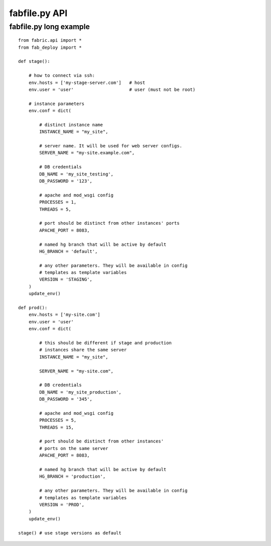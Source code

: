 fabfile.py API
==============

fabfile.py long example
-----------------------

::

    from fabric.api import *
    from fab_deploy import *

    def stage():

        # how to connect via ssh:
        env.hosts = ['my-stage-server.com']   # host
        env.user = 'user'                     # user (must not be root)

        # instance parameters
        env.conf = dict(

            # distinct instance name
            INSTANCE_NAME = "my_site",

            # server name. It will be used for web server configs.
            SERVER_NAME = "my-site.example.com",

            # DB credentials
            DB_NAME = 'my_site_testing',
            DB_PASSWORD = '123',

            # apache and mod_wsgi config
            PROCESSES = 1,
            THREADS = 5,

            # port should be distinct from other instances' ports
            APACHE_PORT = 8083,

            # named hg branch that will be active by default
            HG_BRANCH = 'default',

            # any other parameters. They will be available in config
            # templates as template variables
            VERSION = 'STAGING',
        )
        update_env()

    def prod():
        env.hosts = ['my-site.com']
        env.user = 'user'
        env.conf = dict(

            # this should be different if stage and production
            # instances share the same server
            INSTANCE_NAME = "my_site",

            SERVER_NAME = "my-site.com",

            # DB credentials
            DB_NAME = 'my_site_production',
            DB_PASSWORD = '345',

            # apache and mod_wsgi config
            PROCESSES = 5,
            THREADS = 15,

            # port should be distinct from other instances'
            # ports on the same server
            APACHE_PORT = 8083,

            # named hg branch that will be active by default
            HG_BRANCH = 'production',

            # any other parameters. They will be available in config
            # templates as template variables
            VERSION = 'PROD',
        )
        update_env()

    stage() # use stage versions as default
